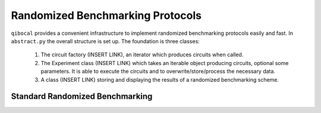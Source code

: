 
Randomized Benchmarking Protocols
=================================

``qibocal`` provides a convenient infrastructure to implement randomized benchmarking protocols
easily and fast. In ``abstract.py`` the overall structure is set up.
The foundation is three classes:
    1. The circuit factory (INSERT LINK), an iterator which produces circuits when called.
    2. The Experiment class (INSERT LINK) which takes an iterable object producing circuits, optional some parameters. It is able to execute the circuits and to overwrite/store/process the necessary data.
    3. A class (INSERT LINK) storing and displaying the results of a randomized benchmarking scheme.

Standard Randomized Benchmarking 
^^^^^^^^^^^^^^^^^^^^^^^^^^^^^^^^

.. code-block:: python
    # Define the necessary variables.
    nqubits = 1 # How many circuits in the quantum hardware.
    depths = [0,1,5,10] # How many random gates there are in each circuit.
    runs = 2 # The amount
    # 
